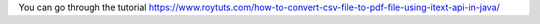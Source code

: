 You can go through the tutorial https://www.roytuts.com/how-to-convert-csv-file-to-pdf-file-using-itext-api-in-java/